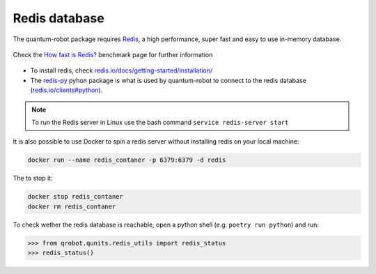Redis database
------------------------

The quantum-robot package requires `Redis <https://redis.io>`_,
a high performance, super fast and easy to use in-memory
database.

.. figure:: https://github.com/dspezia/redis-doc/raw/client_command/topics/Data_size.png
    :width: 400
    :align: center  
    :target: https://redis.io/topics/benchmarks
    
    Check the `How fast is Redis? <https://redis.io/topics/benchmarks>`_ 
    benchmark page for further information


- To install redis, check 
  `redis.io/docs/getting-started/installation/ <https://redis.io/docs/getting-started/installation/>`_

- The `redis-py <https://github.com/andymccurdy/redis-py>`_ pyhon 
  package is what is used by quantum-robot to connect to the redis 
  database (`redis.io/clients#python <https://redis.io/clients#python>`_).


.. note::

    To run the Redis server in Linux use the bash command 
    ``service redis-server start``


It is also possible to use Docker to spin a redis server without installing 
redis on your local machine:

..  code-block:: shell

    docker run --name redis_contaner -p 6379:6379 -d redis

The to stop it:
    
..  code-block:: shell

    docker stop redis_contaner
    docker rm redis_contaner

To check wether the redis database is reachable, open a python shell 
(e.g. ``poetry run python``) and run:

..  code-block:: python

    >>> from qrobot.qunits.redis_utils import redis_status
    >>> redis_status()
